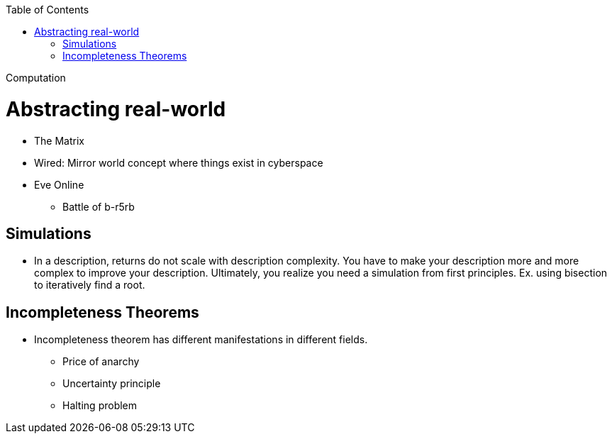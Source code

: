 :toc: toc::[]

Computation

= Abstracting real-world

* The Matrix
* Wired: Mirror world concept where things exist in cyberspace
* Eve Online
** Battle of b-r5rb

== Simulations

* In a description, returns do not scale with description complexity. You have to make your description more and more complex to improve your description. Ultimately, you realize you need a simulation from first principles. Ex. using bisection to iteratively find a root.

== Incompleteness Theorems

* Incompleteness theorem has different manifestations in different fields.
** Price of anarchy
** Uncertainty principle
** Halting problem
